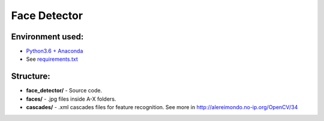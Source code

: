 *************
Face Detector
*************


Environment used:
-----------------
* `Python3.6 + Anaconda <https://www.anaconda.com/download/#linux>`_
* See `requirements.txt <requirements.txt>`_


Structure:
----------

* **face_detector/** - Source code.
* **faces/** - .jpg files inside A-X folders.
* **cascades/** - .xml cascades files for feature recognition. See more in http://alereimondo.no-ip.org/OpenCV/34
